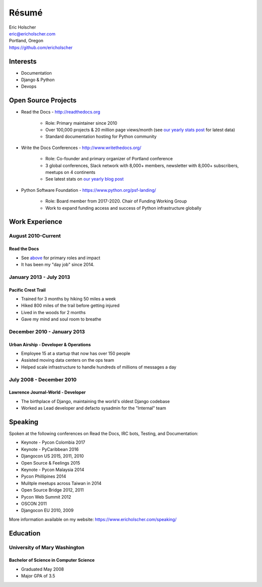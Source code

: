 Résumé
======

| Eric Holscher
| eric@ericholscher.com
| Portland, Oregon
| https://github.com/ericholscher

Interests
---------

* Documentation
* Django & Python
* Devops

Open Source Projects
--------------------

* Read the Docs - http://readthedocs.org

    * Role: Primary maintainer since 2010
    * Over 100,000 projects & 20 million page views/month (see `our yearly stats post <https://blog.readthedocs.com/archive/tag/year-in-review/>`_ for latest data)
    * Standard documentation hosting for Python community

* Write the Docs Conferences - http://www.writethedocs.org/

    * Role: Co-founder and primary organizer of Portland conference
    * 3 global conferences, Slack network with 8,000+ members, newsletter with 8,000+ subscribers, meetups on 4 continents
    * See latest stats on `our yearly blog post <https://www.writethedocs.org/blog/archive/tag/year-in-review/>`_

* Python Software Foundation - https://www.python.org/psf-landing/

    * Role: Board member from 2017-2020. Chair of Funding Working Group
    * Work to expand funding access and success of Python infrastructure globally

Work Experience
----------------

August 2010-Current
~~~~~~~~~~~~~~~~~~~

Read the Docs
`````````````

* See `above <#open-source-projects>`_ for primary roles and impact
* It has been my "day job" since 2014.

January 2013 - July 2013
~~~~~~~~~~~~~~~~~~~~~~~~

Pacific Crest Trail
```````````````````

* Trained for 3 months by hiking 50 miles a week
* Hiked 800 miles of the trail before getting injured
* Lived in the woods for 2 months
* Gave my mind and soul room to breathe

December 2010 - January 2013
~~~~~~~~~~~~~~~~~~~~~~~~~~~~

Urban Airship - Developer & Operations
``````````````````````````````````````

* Employee 15 at a startup that now has over 150 people
* Assisted moving data centers on the ops team
* Helped scale infrastructure to handle hundreds of millions of messages a day

July 2008 - December 2010
~~~~~~~~~~~~~~~~~~~~~~~~~

Lawrence Journal-World - Developer
``````````````````````````````````

* The birthplace of Django, maintaining the world's oldest Django codebase
* Worked as Lead developer and defacto sysadmin for the "Internal" team

Speaking
---------

Spoken at the following conferences on Read the Docs, IRC bots, Testing, and Documentation:

* Keynote - Pycon Colombia 2017
* Keynote - PyCaribbean 2016
* Djangocon US 2015, 2011, 2010
* Open Source & Feelings  2015
* Keynote - Pycon Malaysia 2014
* Pycon Phillipines 2014
* Mulitple meetups across Taiwan in 2014
* Open Source Bridge 2012, 2011
* Pycon Web Summit 2012
* OSCON 2011
* Djangocon EU 2010, 2009

More information available on my website: https://www.ericholscher.com/speaking/

Education
---------

University of Mary Washington
~~~~~~~~~~~~~~~~~~~~~~~~~~~~~

Bachelor of Science in Computer Science
```````````````````````````````````````

* Graduated May 2008
* Major GPA of 3.5
